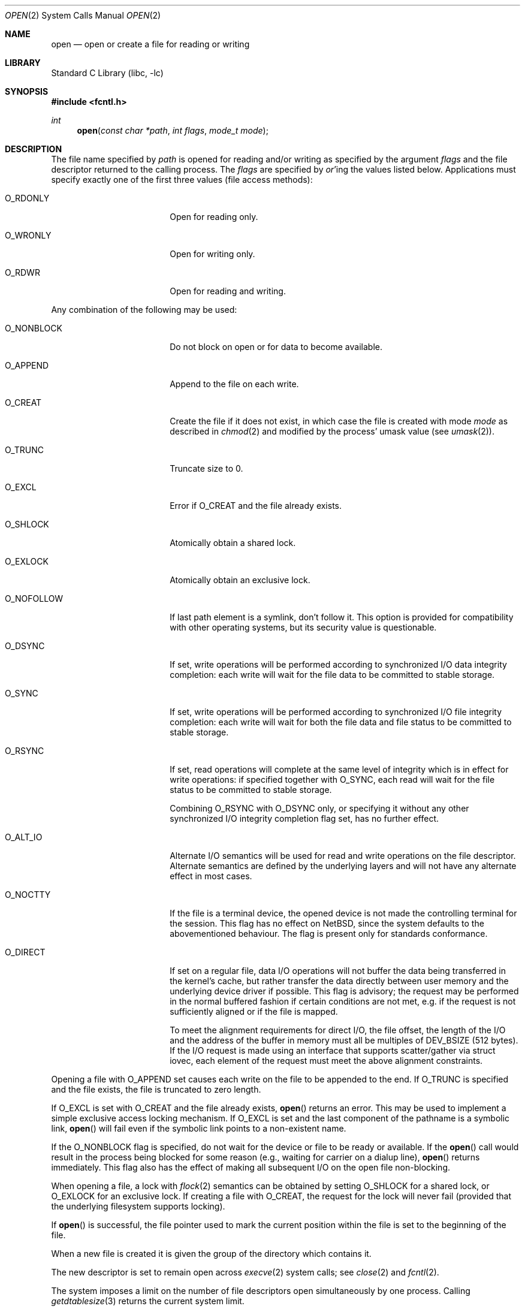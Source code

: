 .\"	$NetBSD: open.2,v 1.38 2006/10/23 14:04:05 rillig Exp $
.\"
.\" Copyright (c) 1980, 1991, 1993
.\"	The Regents of the University of California.  All rights reserved.
.\"
.\" Redistribution and use in source and binary forms, with or without
.\" modification, are permitted provided that the following conditions
.\" are met:
.\" 1. Redistributions of source code must retain the above copyright
.\"    notice, this list of conditions and the following disclaimer.
.\" 2. Redistributions in binary form must reproduce the above copyright
.\"    notice, this list of conditions and the following disclaimer in the
.\"    documentation and/or other materials provided with the distribution.
.\" 3. Neither the name of the University nor the names of its contributors
.\"    may be used to endorse or promote products derived from this software
.\"    without specific prior written permission.
.\"
.\" THIS SOFTWARE IS PROVIDED BY THE REGENTS AND CONTRIBUTORS ``AS IS'' AND
.\" ANY EXPRESS OR IMPLIED WARRANTIES, INCLUDING, BUT NOT LIMITED TO, THE
.\" IMPLIED WARRANTIES OF MERCHANTABILITY AND FITNESS FOR A PARTICULAR PURPOSE
.\" ARE DISCLAIMED.  IN NO EVENT SHALL THE REGENTS OR CONTRIBUTORS BE LIABLE
.\" FOR ANY DIRECT, INDIRECT, INCIDENTAL, SPECIAL, EXEMPLARY, OR CONSEQUENTIAL
.\" DAMAGES (INCLUDING, BUT NOT LIMITED TO, PROCUREMENT OF SUBSTITUTE GOODS
.\" OR SERVICES; LOSS OF USE, DATA, OR PROFITS; OR BUSINESS INTERRUPTION)
.\" HOWEVER CAUSED AND ON ANY THEORY OF LIABILITY, WHETHER IN CONTRACT, STRICT
.\" LIABILITY, OR TORT (INCLUDING NEGLIGENCE OR OTHERWISE) ARISING IN ANY WAY
.\" OUT OF THE USE OF THIS SOFTWARE, EVEN IF ADVISED OF THE POSSIBILITY OF
.\" SUCH DAMAGE.
.\"
.\"     @(#)open.2	8.2 (Berkeley) 11/16/93
.\"
.Dd October 5, 2006
.Dt OPEN 2
.Os
.Sh NAME
.Nm open
.Nd open or create a file for reading or writing
.Sh LIBRARY
.Lb libc
.Sh SYNOPSIS
.In fcntl.h
.Ft int
.Fn open "const char *path" "int flags" "mode_t mode"
.Sh DESCRIPTION
The file name specified by
.Fa path
is opened
for reading and/or writing as specified by the
argument
.Fa flags
and the file descriptor returned to the calling process.
The
.Fa flags
are specified by
.Em or Ns 'ing
the values listed below.
Applications must specify exactly one of the first three values
(file access methods):
.Bl -tag -offset indent -width O_NONBLOCK
.It Dv O_RDONLY
Open for reading only.
.It Dv O_WRONLY
Open for writing only.
.It Dv O_RDWR
Open for reading and writing.
.El
.Pp
Any combination of the following may be used:
.Bl -tag -offset indent -width O_NONBLOCK
.It Dv O_NONBLOCK
Do not block on open or for data to become available.
.It Dv O_APPEND
Append to the file on each write.
.It Dv O_CREAT
Create the file if it does not exist, in which case the file is
created with mode
.Ar mode
as described in
.Xr chmod 2
and modified by the process' umask value (see
.Xr umask 2 ) .
.It Dv O_TRUNC
Truncate size to 0.
.It Dv O_EXCL
Error if
.Dv O_CREAT
and the file already exists.
.It Dv O_SHLOCK
Atomically obtain a shared lock.
.It Dv O_EXLOCK
Atomically obtain an exclusive lock.
.It Dv O_NOFOLLOW
If last path element is a symlink, don't follow it.
This option is provided for compatibility with other operating
systems, but its security value is questionable.
.It Dv O_DSYNC
If set, write operations will be performed according to synchronized
I/O data integrity completion:
each write will wait for the file data to be committed to stable
storage.
.It Dv O_SYNC
If set, write operations will be performed according to synchronized
I/O file integrity completion:
each write will wait for both the file data and file status to be
committed to stable storage.
.It Dv O_RSYNC
If set, read operations will complete at the same level of
integrity which is in effect for write operations:
if specified together with
.Dv O_SYNC ,
each read will wait for the file status to be committed to stable
storage.
.Pp
Combining
.Dv O_RSYNC
with
.Dv O_DSYNC
only, or specifying it without any other synchronized I/O integrity
completion flag set, has no further effect.
.It Dv O_ALT_IO
Alternate I/O semantics will be used for read and write operations
on the file descriptor.
Alternate semantics are defined by the underlying layers and will not
have any alternate effect in most cases.
.It Dv O_NOCTTY
If the file is a terminal device, the opened device is not
made the controlling terminal for the session.
This flag has no effect on
.Nx ,
since the system defaults to the abovementioned behaviour.
The flag is present only for standards conformance.
.It Dv O_DIRECT
If set on a regular file, data I/O operations will not buffer the data
being transferred in the kernel's cache, but rather transfer the data
directly between user memory and the underlying device driver if possible.
This flag is advisory; the request may be performed in the normal
buffered fashion if certain conditions are not met, e.g. if the request
is not sufficiently aligned or if the file is mapped.
.Pp
To meet the alignment requirements for direct I/O, the file offset,
the length of the I/O and the address of the buffer in memory must all
be multiples of
.Dv DEV_BSIZE
(512 bytes).
If the I/O request is made
using an interface that supports scatter/gather via struct iovec, each
element of the request must meet the above alignment constraints.
.El
.Pp
Opening a file with
.Dv O_APPEND
set causes each write on the file
to be appended to the end.
If
.Dv O_TRUNC
is specified and the
file exists, the file is truncated to zero length.
.Pp
If
.Dv O_EXCL
is set with
.Dv O_CREAT
and the file already
exists,
.Fn open
returns an error.
This may be used to implement a simple exclusive access locking mechanism.
If
.Dv O_EXCL
is set and the last component of the pathname is
a symbolic link,
.Fn open
will fail even if the symbolic
link points to a non-existent name.
.Pp
If the
.Dv O_NONBLOCK
flag is specified, do not wait for the device or file to be ready or
available.
If the
.Fn open
call would result
in the process being blocked for some reason (e.g., waiting for
carrier on a dialup line),
.Fn open
returns immediately.
This flag also has the effect of making all subsequent I/O on the open file non-blocking.
.Pp
When opening a file, a lock with
.Xr flock 2
semantics can be obtained by setting
.Dv O_SHLOCK
for a shared lock, or
.Dv O_EXLOCK
for an exclusive lock.
If creating a file with
.Dv O_CREAT ,
the request for the lock will never fail
(provided that the underlying filesystem supports locking).
.Pp
If
.Fn open
is successful, the file pointer used to mark the current position within
the file is set to the beginning of the file.
.Pp
When a new file is created it is given the group of the directory
which contains it.
.Pp
The new descriptor is set to remain open across
.Xr execve 2
system calls; see
.Xr close 2
and
.Xr fcntl 2 .
.Pp
The system imposes a limit on the number of file descriptors
open simultaneously by one process.
Calling
.Xr getdtablesize 3
returns the current system limit.
.Sh RETURN VALUES
If successful,
.Fn open
returns a non-negative integer, termed a file descriptor.
Otherwise, a value of \-1 is returned and
.Va errno
is set to indicate the error.
.Sh ERRORS
The named file is opened unless:
.Bl -tag -width Er
.It Bq Er EPERM
The file's flags (see
.Xr chflags 2 )
don't allow the file to be opened.
.It Bq Er ENOTDIR
A component of the path prefix is not a directory.
.It Bq Er ENAMETOOLONG
A component of a pathname exceeded
.Dv NAME_MAX
characters, or an entire path name exceeded
.Dv PATH_MAX
characters.
.It Bq Er ENOENT
.Dv O_CREAT
is not set and the named file does not exist, or
a component of the path name that must exist does not exist.
.It Bq Er EACCES
Search permission is denied for a component of the path prefix,
the required permissions (for reading and/or writing)
are denied for the given flags, or
.Dv O_CREAT
is specified,
the file does not exist,
and the directory in which it is to be created
does not permit writing.
.It Bq Er ELOOP
Too many symbolic links were encountered in translating the pathname.
.It Bq Er EISDIR
The named file is a directory, and the arguments specify
it is to be opened for writing.
.It Bq Er EROFS
The named file resides on a read-only file system,
and the file is to be modified.
.It Bq Er EMFILE
The process has already reached its limit for open file descriptors.
.It Bq Er ENFILE
The system file table is full.
.It Bq Er ENXIO
The named file is a character special or block
special file, and the device associated with this special file
does not exist, or
the named file is a
.Tn FIFO ,
.Dv O_NONBLOCK
and
.Dv O_WRONLY
is set and no process has the file open for reading.
.It Bq Er EINTR
The
.Fn open
operation was interrupted by a signal.
.It Bq Er EOPNOTSUPP
.Dv O_SHLOCK
or
.Dv O_EXLOCK
is specified but the underlying filesystem does not support locking.
.It Bq Er ENOSPC
.Dv O_CREAT
is specified,
the file does not exist,
and the directory in which the entry for the new file is being placed
cannot be extended because there is no space left on the file
system containing the directory.
.It Bq Er ENOSPC
.Dv O_CREAT
is specified,
the file does not exist,
and there are no free inodes on the file system on which the
file is being created.
.It Bq Er EDQUOT
.Dv O_CREAT
is specified,
the file does not exist,
and the directory in which the entry for the new file
is being placed cannot be extended because the
user's quota of disk blocks on the file system
containing the directory has been exhausted.
.It Bq Er EDQUOT
.Dv O_CREAT
is specified,
the file does not exist,
and the user's quota of inodes on the file system on
which the file is being created has been exhausted.
.It Bq Er EIO
An I/O error occurred while making the directory entry or
allocating the inode for
.Dv O_CREAT .
.It Bq Er ETXTBSY
The file is a pure procedure (shared text) file that is being
executed and the
.Fn open
call requests write access.
.It Bq Er EFAULT
.Fa path
points outside the process's allocated address space.
.It Bq Er EEXIST
.Dv O_CREAT
and
.Dv O_EXCL
were specified and the file exists.
.It Bq Er EOPNOTSUPP
An attempt was made to open a socket (not currently implemented).
.El
.Sh SEE ALSO
.Xr chmod 2 ,
.Xr close 2 ,
.Xr dup 2 ,
.Xr lseek 2 ,
.Xr read 2 ,
.Xr umask 2 ,
.Xr write 2 ,
.Xr getdtablesize 3
.Sh STANDARDS
The
.Fn open
function conforms to
.St -p1003.1-90 .
The
.Fa flags
values
.Dv O_DSYNC ,
.Dv O_SYNC
and
.Dv O_RSYNC
are extensions defined in
.St -p1003.1b-93 .
.Pp
The
.Dv O_SHLOCK ,
.Dv O_EXLOCK ,
and
.Dv O_NOFOLLOW
flags are non-standard extensions and should not be used if portability
is of concern.
.Sh HISTORY
An
.Fn open
function call appeared in
.At v6 .
